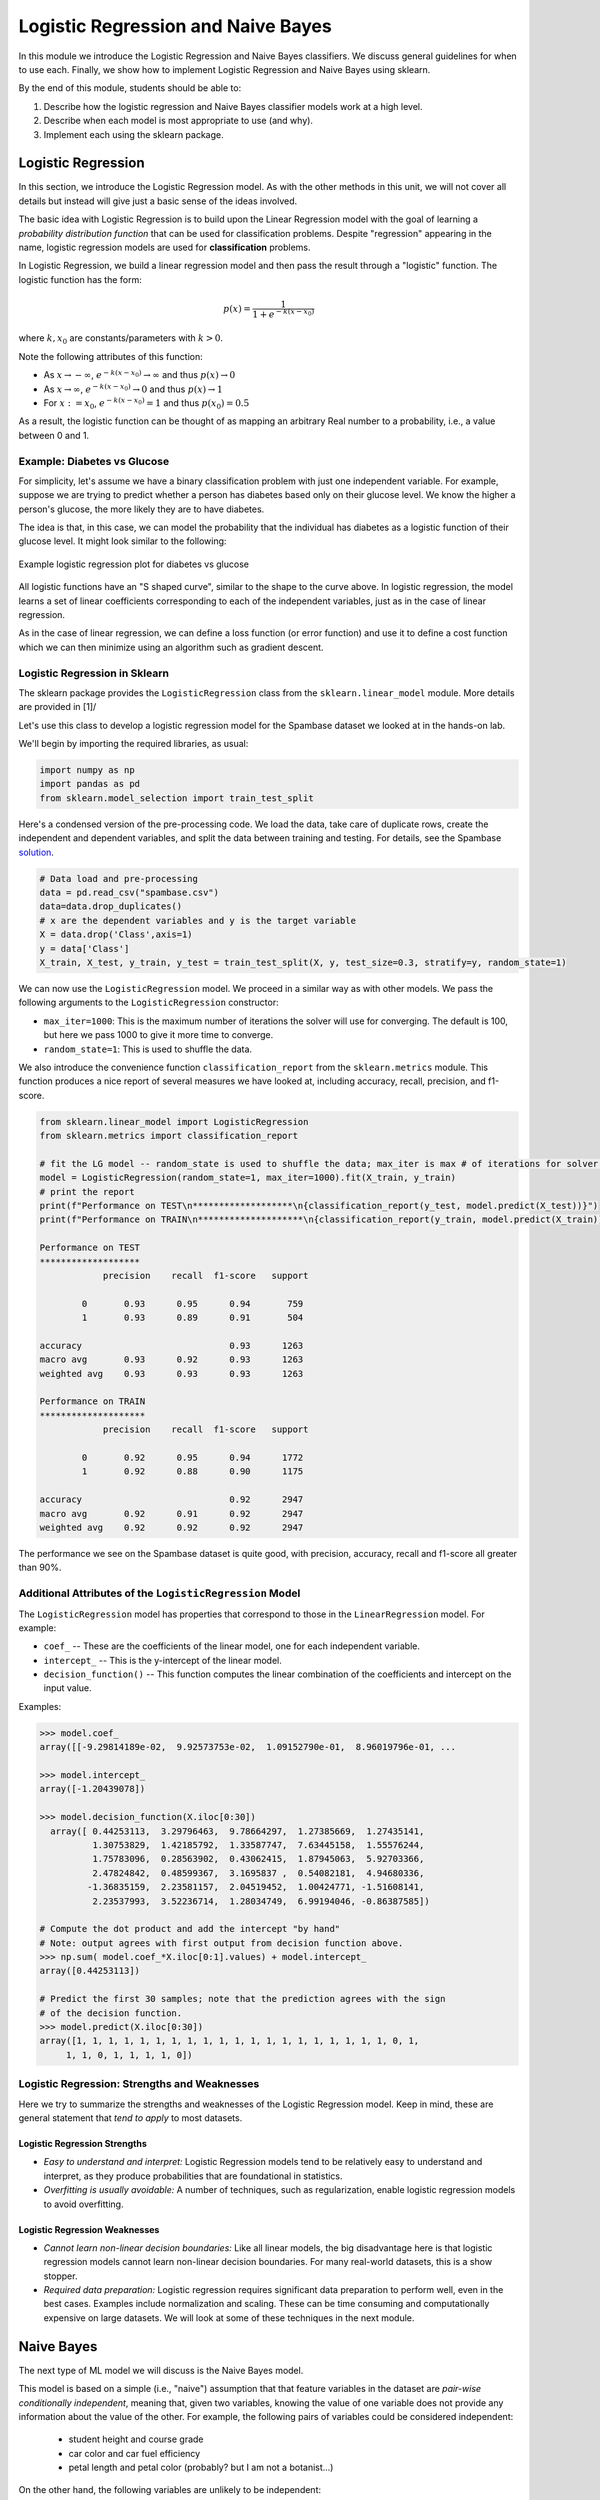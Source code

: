 Logistic Regression and Naive Bayes
===================================

In this module we introduce the Logistic Regression and Naive Bayes classifiers. We discuss 
general guidelines for when to use each. Finally, we show how to implement 
Logistic Regression and Naive Bayes using sklearn.

By the end of this module, students should be able to:

1. Describe how the logistic regression and Naive Bayes classifier models work 
   at a high level.
2. Describe when each model is most appropriate to use (and why).
3. Implement each using the sklearn package. 

Logistic Regression
-------------------
In this section, we introduce the Logistic Regression model. As with the other methods in this 
unit, we will not cover all details but instead will give just a basic sense of the ideas 
involved. 

The basic idea with Logistic Regression is to build upon the Linear Regression model with the 
goal of learning a *probability distribution function* that can be used for classification 
problems. Despite "regression" appearing in the name, logistic regression models are used 
for **classification** problems. 

In Logistic Regression, we build a linear regression model and then pass the result through a 
"logistic" function. The logistic function has the form:

.. math:: 

    p(x) = \frac{1}{1 + e^{-k(x-x_0)}}

where :math:`k, x_0` are constants/parameters with :math:`k>0`. 

Note the following attributes of this function: 

* As :math:`x\to -\infty`, :math:`e^{-k(x-x_0)} \to \infty` and thus :math:`p(x) \to 0`
* As :math:`x\to\infty`, :math:`e^{-k(x-x_0)} \to 0` and thus :math:`p(x) \to 1`
* For :math:`x:= x_0`, :math:`e^{-k(x-x_0)} = 1` and thus :math:`p(x_0) = 0.5`

As a result, the logistic function can be thought of as mapping an arbitrary Real number 
to a probability, i.e., a value between 0 and 1. 


Example: Diabetes vs Glucose  
~~~~~~~~~~~~~~~~~~~~~~~~~~~~~
For simplicity, let's assume we have a binary classification problem with just one independent 
variable. For example, suppose we are trying to predict whether a person has diabetes based 
only on their glucose level. We know the higher a person's glucose, the more likely they are 
to have diabetes. 

The idea is that, in this case, we can model the probability that the individual has 
diabetes as a logistic function of their glucose level. It might look similar to the following:

.. figure:: ./images/Log_Regression_diabetes_vs_glucose.png
    :width: 4000px
    :align: center
    :alt: Example logistic regression plot for diabetes vs glucose

    Example logistic regression plot for diabetes vs glucose


All logistic functions have an "S shaped curve", similar to the shape to the curve above. 
In logistic regression, the model learns a set of linear coefficients corresponding to each 
of the independent variables, just as in the case of linear regression.

As in the case of linear regression, we can define a loss function (or error function) 
and use it to define a cost function which we can then minimize using an algorithm such 
as gradient descent. 

Logistic Regression in Sklearn
~~~~~~~~~~~~~~~~~~~~~~~~~~~~~~~

The sklearn package provides the ``LogisticRegression`` class from the 
``sklearn.linear_model`` module. More details are provided in [1]/ 

Let's use this class to develop a 
logistic regression model for the Spambase dataset we looked at in the hands-on 
lab. 

We'll begin by importing the required libraries, as usual: 

.. code-block:: python3 

    import numpy as np
    import pandas as pd
    from sklearn.model_selection import train_test_split    

Here's a condensed version of the pre-processing code. We load the data, take care of 
duplicate rows, create the independent and dependent variables, and split the data between 
training and testing. For details, see the Spambase `solution <spambase_solution.html>`_.  
 
.. code-block:: python3

    # Data load and pre-processing
    data = pd.read_csv("spambase.csv")
    data=data.drop_duplicates()
    # x are the dependent variables and y is the target variable
    X = data.drop('Class',axis=1)
    y = data['Class']
    X_train, X_test, y_train, y_test = train_test_split(X, y, test_size=0.3, stratify=y, random_state=1)
    
We can now use the ``LogisticRegression`` model. We proceed in a similar way as with other models. 
We pass the following arguments to the ``LogisticRegression`` constructor:

* ``max_iter=1000``: This is the maximum number of iterations the solver will use for converging. 
  The default is 100, but here we pass 1000 to give it more time to converge. 
* ``random_state=1``: This is used to shuffle the data.  

We also introduce the convenience function ``classification_report`` from the ``sklearn.metrics`` module. 
This function produces a nice report of several measures we have looked at, including accuracy, recall, 
precision, and f1-score. 

.. code-block:: python3

    from sklearn.linear_model import LogisticRegression
    from sklearn.metrics import classification_report 

    # fit the LG model -- random_state is used to shuffle the data; max_iter is max # of iterations for solver to converge (default is 100)
    model = LogisticRegression(random_state=1, max_iter=1000).fit(X_train, y_train)
    # print the report
    print(f"Performance on TEST\n*******************\n{classification_report(y_test, model.predict(X_test))}")
    print(f"Performance on TRAIN\n********************\n{classification_report(y_train, model.predict(X_train))}")    

    Performance on TEST
    *******************
                precision    recall  f1-score   support

            0       0.93      0.95      0.94       759
            1       0.93      0.89      0.91       504

    accuracy                            0.93      1263
    macro avg       0.93      0.92      0.93      1263
    weighted avg    0.93      0.93      0.93      1263

    Performance on TRAIN
    ********************
                precision    recall  f1-score   support

            0       0.92      0.95      0.94      1772
            1       0.92      0.88      0.90      1175

    accuracy                            0.92      2947
    macro avg       0.92      0.91      0.92      2947
    weighted avg    0.92      0.92      0.92      2947

The performance we see on the Spambase dataset is quite good, with precision, accuracy, recall 
and f1-score all greater than 90%.

Additional Attributes of the ``LogisticRegression`` Model 
~~~~~~~~~~~~~~~~~~~~~~~~~~~~~~~~~~~~~~~~~~~~~~~~~~~~~~~~~

The ``LogisticRegression`` model has properties that correspond to those in the 
``LinearRegression`` model. For example: 

* ``coef_`` -- These are the coefficients of the linear model, one for each independent variable. 
* ``intercept_`` -- This is the y-intercept of the linear model. 
* ``decision_function()`` -- This function computes the linear combination of the coefficients and 
  intercept on the input value. 

Examples: 

.. code-block:: python3 

  >>> model.coef_
  array([[-9.29814189e-02,  9.92573753e-02,  1.09152790e-01,  8.96019796e-01, ... 

  >>> model.intercept_
  array([-1.20439078])

  >>> model.decision_function(X.iloc[0:30])
    array([ 0.44253113,  3.29796463,  9.78664297,  1.27385669,  1.27435141,
            1.30753829,  1.42185792,  1.33587747,  7.63445158,  1.55576244,
            1.75783096,  0.28563902,  0.43062415,  1.87945063,  5.92703366,
            2.47824842,  0.48599367,  3.1695837 ,  0.54082181,  4.94680336,
           -1.36835159,  2.23581157,  2.04519452,  1.00424771, -1.51608141,
            2.23537993,  3.52236714,  1.28034749,  6.99194046, -0.86387585])

  # Compute the dot product and add the intercept "by hand"
  # Note: output agrees with first output from decision function above. 
  >>> np.sum( model.coef_*X.iloc[0:1].values) + model.intercept_
  array([0.44253113])

  # Predict the first 30 samples; note that the prediction agrees with the sign 
  # of the decision function. 
  >>> model.predict(X.iloc[0:30])
  array([1, 1, 1, 1, 1, 1, 1, 1, 1, 1, 1, 1, 1, 1, 1, 1, 1, 1, 1, 1, 0, 1,
       1, 1, 0, 1, 1, 1, 1, 0])


Logistic Regression: Strengths and Weaknesses 
~~~~~~~~~~~~~~~~~~~~~~~~~~~~~~~~~~~~~~~~~~~~~

Here we try to summarize the strengths and weaknesses of the Logistic Regression model. Keep in 
mind, these are general statement that *tend to apply* to most datasets. 


Logistic Regression Strengths
^^^^^^^^^^^^^^^^^^^^^^^^^^^^^
* *Easy to understand and interpret:* Logistic Regression models tend to be relatively easy to understand and interpret, as they 
  produce probabilities that are foundational in statistics. 

* *Overfitting is usually avoidable:* A number of techniques, such as regularization, enable 
  logistic regression models to avoid overfitting. 

Logistic Regression Weaknesses
^^^^^^^^^^^^^^^^^^^^^^^^^^^^^^
* *Cannot learn non-linear decision boundaries:* Like all linear models, the big disadvantage here 
  is that logistic regression models cannot learn non-linear decision boundaries. For many real-world
  datasets, this is a show stopper. 
* *Required data preparation:* Logistic regression requires significant data preparation to perform
  well, even in the best cases. Examples include normalization and scaling. These can be time
  consuming and computationally expensive on large datasets. We will look at some of these 
  techniques in the next module. 


Naive Bayes 
-----------
The next type of ML model we will discuss is the Naive Bayes model. 

This model is based on a simple (i.e., "naive") assumption that that feature variables 
in the dataset are *pair-wise conditionally independent*, meaning that, given two variables, 
knowing the value of one variable does not provide any information about the value of the other.
For example, the following pairs of variables could be considered independent:

 * student height and course grade 
 * car color and car fuel efficiency
 * petal length and petal color (probably? but I am not a botanist...)

On the other hand, the following variables are unlikely to be independent:

 * petal length and stem length 
 * student height and weight 
 * car model and car fuel efficiency

.. note:: 

    The above notion of conditional independence can be made into a mathematically 
    precise definition, but we will not go into those details here. 


Note that Naive Bayes may still be of some use even in cases where the assumption of independence 
may not hold. 

The assumption of Naive Bayes allows us to write down a simple equation: 

.. math::

  P(y| x_1, ..., x_n) \sim P(y) \prod_{i=1}^n P(x_i | y)

where the notation :math:`P(y| x)` can be read as "the probability of *y* given *x*". For 
a supervised learning classification problem, the :math:`y` here represents some 
possible target class label. 

Note that the left hand side of the equation is the thing we are trying to model in 
any machine learning problem. We usually don't have an easy formula for it. 

But this equation says that the probability of the thing we care about --- i.e., the conditional 
probability of our dependent variable, :math:`y`, given the independent variables :math:`x_1, ..., x_n` --- 
is proportional to the the product of the individual conditional probabilities, :math:`P(x_i| y)`, 
and the probability of y itself. Those are much simpler objects to work with. 

For example, thinking of y as some target class label, :math:`P(y)` is then just the frequency of 
occurrences of that label in the training set, which is trivial to compute (just count up the 
number of occurrences and divide by the total size of the dataset). 


Similarly, :math:`P(x_i|y)` is just the frequency of occurrences of :math:`x_i` when restricting 
to the subset of records with target label :math:`y`. When :math:`x_i` is a categorical 
feature, this is straight-forward: it is literally just the fraction of occurrences in the 
subset of the rows of the dataset that have target class :math:`y`. 

When :math:`x` 
is a continuous variable, something more is needed --- essentially we require a way 
of computing likelihoods for a continuous feature. That in turn requires some additional assumptions, 
for instance, that the continuous feature variables are sampled from a Gaussian (i.e., "normal")
distribution. With an assumption like that in place (and a little bit of Calculus), we can 
compute the probabilities. 

Deriving all the equations is actually fairly involved and would take much more time than we 
want to spend on it, but hopefully this gives you a general sense of the ideas involved. 


Types of Naive Bayes Models 
~~~~~~~~~~~~~~~~~~~~~~~~~~~

There are several types of Naive Bayes Models. Here we mention just a few:

* Gaussian Naive Bayes: Can be used for classification problems involving datasets with 
  continuous variables. In addition to the "naive" assumption of conditional independence, 
  the model makes the assumption that the continuous features are sampled from a Gaussian 
  (i.e., normal) distribution. 

* Multinomial Naive Bayes: This model is good for discrete feature variables. It has found 
  good use in text classification problems, where the goal is to classify an article by type 
  (e.g., "Biology", "Computer Science", "Mathematics")
  or sentiment analysis (e.g.,
  classifying social media responses to advertisement campaigns as either "liking" or "not 
  liking" the ad). In this case, the independent variables consist of word count vectors, i.e., 
  the number of times a specific word occurs in the text. 

* Bernoulli Naive Bayes: This model assumes each feature is binary-valued (i.e., 0 or 1).
  Like Multinomial Naive Bayes, this model can be used on text classification problems. 
  Instead of using word count vectors, word occurrence vectors are used, 

All of these types and others are supported by sklearn; for more details, see [2].

Naive Bayes in sklearn
~~~~~~~~~~~~~~~~~~~~~~
Let's return to our Iris dataset and use Naive Bayes. As with the previous models, the 
pattern will be similar. For expediency, we do not discuss in detail the data analysis 
and pre-processing. For details, see our original discussion of the Iris dataset in the 
linear classification `module <linear_classification.html#linear-classification-with-scikit-learn>`_. 

To begin, we import libraries, load and split the dataset: 

.. code-block:: python3 

    from sklearn.datasets import load_iris
    from sklearn.model_selection import train_test_split

    X, y = load_iris(return_X_y=True)
    X_train, X_test, y_train, y_test = train_test_split(X, y, test_size=0.2, random_state=0)    

We'll use the ``GaussianNB`` class from the ``sklearn.naive_bayes`` module. This class 
implements a Gaussian Naive Bayes algorithm, as described above. We can instantiate the 
constructor without passing any arguments: 

.. code-block:: python3 

    gnb = GaussianNB()
    y_pred = gnb.fit(X_train, y_train).predict(X_test)

As before, we'll use ``classification_report`` to report the performance:

.. code-block:: python3 

    from sklearn.metrics import classification_report
    print(classification_report(y_test, y_pred))

                precision    recall  f1-score   support

            0       1.00      1.00      1.00        11
            1       0.93      1.00      0.96        13
            2       1.00      0.83      0.91         6

    accuracy                            0.97        30
    macro avg       0.98      0.94      0.96        30
    weighted avg    0.97      0.97      0.97        30


Naive Bayes: Strengths and Weaknesses 
~~~~~~~~~~~~~~~~~~~~~~~~~~~~~~~~~~~~~

Here we try to summarize the strengths and weaknesses of the Naive Bayes model. Keep in 
mind, these are general statement that *tend to apply* to most datasets. 

Naive Bayes Strengths
^^^^^^^^^^^^^^^^^^^^^
* *Conceptually easy:* Like, Logistic Regression, the Naive Bayes model is conceptually 
  relatively easy to understand and implement. 
* *Good scaling:* Naive Bayes tends to be faster and more efficient to implement than 
  Logistic Regression, and requires less storage.
* *Good in high dimensions:* Naive Bayes can work better with high dimensional data (e.g., 
  text classification) than other classifiers. 

Naive Bayes Weaknesses
^^^^^^^^^^^^^^^^^^^^^^
* *Poor accuracy when assumptions fail:* When the pair-wise conditional independence assumption
  fails, the performance of Naive Bayes classifiers can suffer. 
* *Zero frequency issue:* Given that the probabilities are multiplied together in the equation 
  above, Naive Bayes suffers from the "zero frequency issue" where, if some class value 
  does not appear in the training set, its probability formally is 0, which causes the entire 
  expression to be 0. In practice, there do exist techniques to handle this issue, but they
  add complexity. 


References and Additional Resources
-----------------------------------

1. Logistic Regression in SKlearn. https://scikit-learn.org/stable/modules/generated/sklearn.linear_model.LogisticRegression.html
2. Sklearn Documentation: Naive Bayes. https://scikit-learn.org/stable/modules/naive_bayes.html

